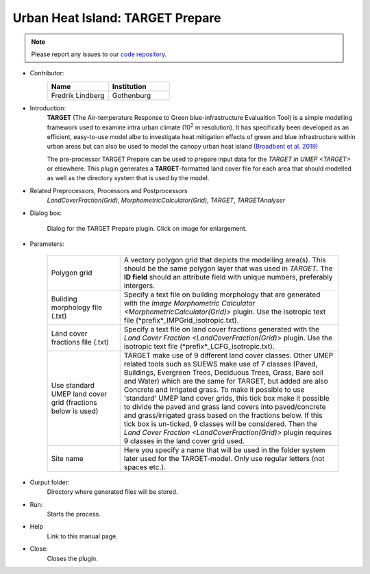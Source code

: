 .. _TARGETPrepare:

Urban Heat Island: TARGET Prepare
~~~~~~~~~~~~~~~~~~~~~~~~~~~~~~~~~

.. note:: Please report any issues to our `code repository <https://github.com/UMEP-dev/UMEP>`__.


* Contributor:
    .. list-table::
       :widths: 50 50
       :header-rows: 1

       * - Name
         - Institution
       * - Fredrik Lindberg
         - Gothenburg

* Introduction:
    **TARGET** (The Air-temperature Response to Green blue-infrastructure Evaluaition Tool) is a simple modelling framework used to examine intra urban climate (10\ :sup:`2` m resolution). It has specifically been developed as an efficient, easy-to-use model albe to investigate heat mitigation effects of green and blue infrastructure within urban areas but can also be used to model the canopy urban heat island (`Broadbent et al. 2019) <https://gmd.copernicus.org/articles/12/785/2019/>`__ 
    
    The pre-processor TARGET Prepare can be used to prepare input data for the `TARGET in UMEP <TARGET>` or elsewhere. This plugin generates a **TARGET**-formatted land cover file for each area that should modelled as well as the directory system that is used by the model. 

* Related Preprocessors, Processors and Postprocessors
   `LandCoverFraction(Grid)`, `MorphometricCalculator(Grid)`, `TARGET`, `TARGETAnalyser`

* Dialog box:
    .. figure:: /images/TARGETPrepareInterface.jpg
        :width: 75%
        :align: center

        Dialog for the TARGET Prepare plugin. Click on image for enlargement.

* Parameters:

   .. list-table::
      :widths: 25 75
      :header-rows: 0
      
      * - Polygon grid
        - A vectory polygon grid that depicts the modelling area(s). This should be the same polygon layer that was used in `TARGET`. The **ID field** should an attribute field with unique numbers, preferably intergers.
      * - Building morphology file (.txt)
        - Specify a text file on building morphology that are generated with the `Image Morphometric Calculator <MorphometricCalculator(Grid)>` plugin. Use the isotropic text file (*prefix*_IMPGrid_isotropic.txt).
      * - Land cover fractions file (.txt)
        - Specify a text file on land cover fractions generated with the `Land Cover Fraction <LandCoverFraction(Grid)>` plugin. Use the isotropic text file (*prefix*_LCFG_isotropic.txt).
      * - Use standard UMEP land cover grid (fractions below is used)
        - TARGET make use of 9 different land cover classes. Other UMEP related tools such as SUEWS make use of 7 classes (Paved, Buildings, Evergreen Trees, Deciduous Trees, Grass, Bare soil and Water) which are the same for TARGET, but added are also Concrete and Irrigated grass. To make it possible to use 'standard' UMEP land cover grids, this tick box make it possible to divide the paved and grass land covers into paved/concrete and grass/irrigated grass based on the fractions below. If this tick box is un-ticked, 9 classes will be considered. Then the `Land Cover Fraction <LandCoverFraction(Grid)>` plugin requires 9 classes in the land cover grid used. 
      * - Site name
        - Here you specify a name that will be used in the folder system later used for the TARGET-model. Only use regular letters (not spaces etc.).

* Ourput folder:
    Directory where generated files will be stored. 

* Run:
    Starts the process.

* Help
    Link to this manual page.

* Close:
    Closes the plugin.
